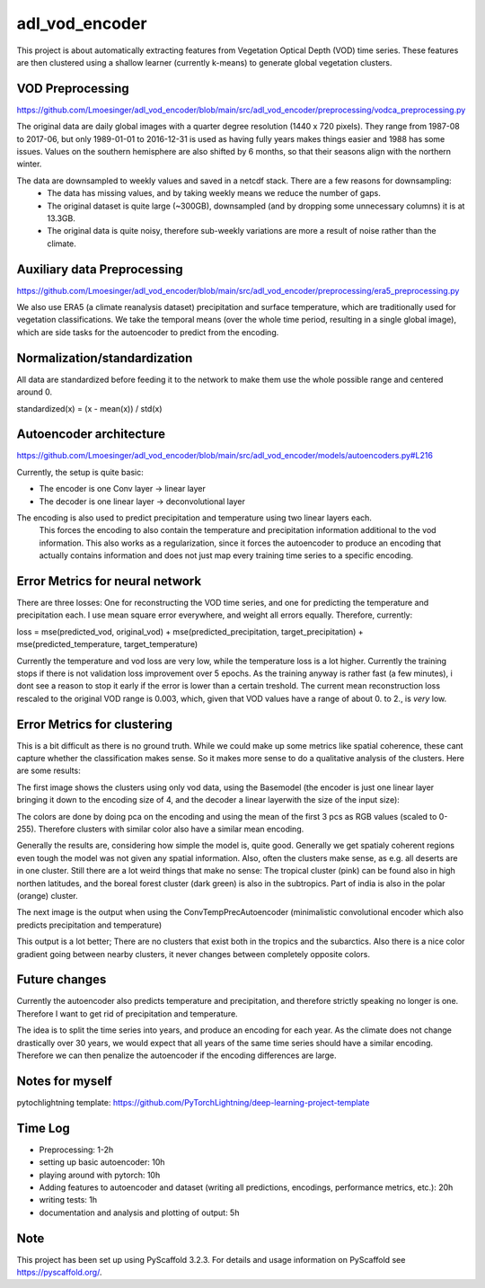 ===============
adl_vod_encoder
===============


This project is about automatically extracting features from Vegetation Optical Depth (VOD) time series.
These features are then clustered using a shallow learner (currently k-means) to generate global vegetation clusters.


VOD Preprocessing
===========
https://github.com/Lmoesinger/adl_vod_encoder/blob/main/src/adl_vod_encoder/preprocessing/vodca_preprocessing.py

The original data are daily global images with a quarter degree resolution (1440 x 720 pixels). They range from 1987-08 to 2017-06, but only 1989-01-01 to 2016-12-31 is used as having fully years makes things easier and 1988 has some issues. Values on the southern hemisphere are also shifted by 6 months, so that their seasons align with the northern winter.

The data are downsampled to weekly values and saved in a netcdf stack. There are a few reasons for downsampling:
 - The data has missing values, and by taking weekly means we reduce the number of gaps.
 - The original dataset is quite large (~300GB), downsampled (and by dropping some unnecessary columns) it is at 13.3GB.
 - The original data is quite noisy, therefore sub-weekly variations are more a result of noise rather than the climate.

Auxiliary data Preprocessing
===========
https://github.com/Lmoesinger/adl_vod_encoder/blob/main/src/adl_vod_encoder/preprocessing/era5_preprocessing.py

We also use ERA5 (a climate reanalysis dataset) precipitation and surface temperature, which are traditionally used for vegetation classifications.
We take the temporal means (over the whole time period, resulting in a single global image), which are side tasks for the autoencoder to predict from the encoding.


Normalization/standardization
===========
All data are standardized before feeding it to the network to make them use the whole possible range and centered around 0.

standardized(x) = (x - mean(x)) / std(x)

Autoencoder architecture
===========
https://github.com/Lmoesinger/adl_vod_encoder/blob/main/src/adl_vod_encoder/models/autoencoders.py#L216

Currently, the setup is quite basic:

- The encoder is one Conv layer -> linear layer
- The decoder is one linear layer -> deconvolutional layer

The encoding is also used to predict precipitation and temperature using two linear layers each.
 This forces the encoding to also contain the temperature and precipitation information additional to the vod information. This also works as a regularization, since it forces the autoencoder to produce an encoding  that actually contains information and does not just map every training time series to a specific encoding.
 
Error Metrics for neural network
============
There are three losses: One for reconstructing the VOD time series, and one for predicting the temperature and precipitation each.
I use mean square error everywhere, and weight all errors equally. Therefore, currently:

loss = mse(predicted_vod, original_vod) + mse(predicted_precipitation, target_precipitation) + mse(predicted_temperature, target_temperature)

Currently the temperature and vod loss are very low, while the temperature loss is a lot higher. Currently the training stops if there is not validation loss improvement over 5 epochs. As the training anyway is rather fast (a few minutes), i dont see a reason to stop it early if the error is lower than a certain treshold. The current mean reconstruction loss rescaled to the original VOD range is 0.003, which, given that VOD values have a range of about 0. to 2., is *very* low.

Error Metrics for clustering
============
This is a bit difficult as there is no ground truth. While we could make up some metrics like spatial coherence, these cant capture whether the classification makes sense. So it makes more sense to do a qualitative analysis of the clusters. Here are some results:

The first image shows the clusters using only vod data, using the Basemodel (the encoder is just one linear layer bringing it down to the encoding size of 4, and the decoder a linear layerwith the size of the input size):

.. image:: deliverables/results/output_weekly_BaseModel.png

The colors are done by doing pca on the encoding and using the mean of the first 3 pcs as RGB values (scaled to 0-255). Therefore clusters with similar color also have a similar mean encoding. 

Generally the results are, considering how simple the model is, quite good. Generally we get spatialy coherent regions even tough the model was not given any spatial information. Also, often the clusters make sense, as e.g. all deserts are in one cluster. Still there are a lot weird things that make no sense: The tropical cluster (pink) can be found also in high northen latitudes, and the boreal forest cluster (dark green) is also in the subtropics. Part of india is also in the polar (orange) cluster.


The next image is the output when using the ConvTempPrecAutoencoder (minimalistic convolutional encoder which also predicts precipitation and temperature)

.. image:: deliverables/results/output_weekly_ConvTempPrecAutoencoder.png

This output is a lot better; There are no clusters that exist both in the tropics and the subarctics. Also there is a nice color gradient going between nearby clusters, it never changes between completely opposite colors.

Future changes
===========
Currently the autoencoder also predicts temperature and precipitation, and therefore strictly speaking no longer is one. Therefore I want to get rid of precipitation and temperature. 

The idea is to split the time series into years, and produce an encoding for each year. As the climate does not change drastically over 30 years, we would expect that all years of the same time series should have a similar encoding. Therefore we can then penalize the autoencoder if the encoding differences are large.

Notes for myself
===========
pytochlightning template:
https://github.com/PyTorchLightning/deep-learning-project-template

Time Log
===========

- Preprocessing: 1-2h
- setting up basic autoencoder: 10h
- playing around with pytorch: 10h
- Adding features to autoencoder and dataset (writing all predictions, encodings, performance metrics, etc.): 20h
- writing tests: 1h
- documentation and analysis and plotting of output: 5h


Note
====

This project has been set up using PyScaffold 3.2.3. For details and usage
information on PyScaffold see https://pyscaffold.org/.
